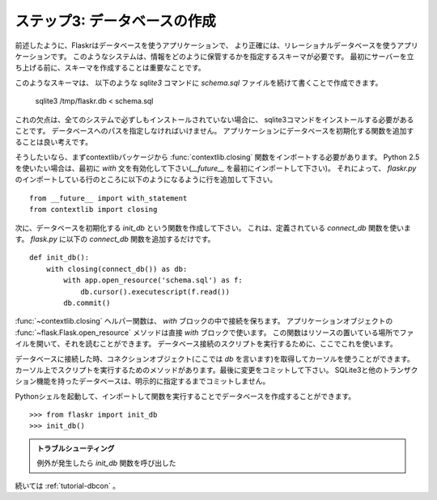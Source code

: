 .. _tutorial-dbinit:

ステップ3: データベースの作成
================================

.. Step 3: Creating The Database
   =============================

.. Flaskr is a database powered application as outlined earlier, and more
   precisely, an application powered by a relational database system.  Such
   systems need a schema that tells them how to store that information. So
   before starting the server for the first time it's important to create
   that schema.

前述したように、Flaskrはデータベースを使うアプリケーションで、
より正確には、リレーショナルデータベースを使うアプリケーションです。
このようなシステムは、情報をどのように保管するかを指定するスキーマが必要です。
最初にサーバーを立ち上げる前に、スキーマを作成することは重要なことです。

.. Such a schema can be created by piping the `schema.sql` file into the
   `sqlite3` command as follows::

このようなスキーマは、
以下のような `sqlite3` コマンドに `schema.sql` ファイルを続けて書くことで作成できます。

    sqlite3 /tmp/flaskr.db < schema.sql

.. The downside of this is that it requires the sqlite3 command to be
   installed which is not necessarily the case on every system.  Also one has
   to provide the path to the database there which leaves some place for
   errors.  It's a good idea to add a function that initializes the database
   for you to the application.

これの欠点は、全てのシステムで必ずしもインストールされていない場合に、
sqlite3コマンドをインストールする必要があることです。
データベースへのパスを指定しなければいけません。
アプリケーションにデータベースを初期化する関数を追加することは良い考えです。

.. If you want to do that, you first have to import the
   :func:`contextlib.closing` function from the contextlib package.  If you
   want to use Python 2.5 it's also necessary to enable the `with` statement
   first (`__future__` imports must be the very first import). Accordingly,
   add the following lines to your existing imports in `flaskr.py`::

そうしたいなら、まずcontextlibパッケージから :func:`contextlib.closing` 関数をインポートする必要があります。
Python 2.5 を使いたい場合は、最初に `with` 文を有効化して下さい(`__future__` を最初にインポートして下さい)。
それによって、 `flaskr.py` のインポートしている行のところに以下のようになるように行を追加して下さい。 ::

    from __future__ import with_statement
    from contextlib import closing

.. Next we can create a function called `init_db` that initializes the
   database.  For this we can use the `connect_db` function we defined
   earlier.  Just add that function below the `connect_db` function in
   `flask.py`::

次に、データベースを初期化する `init_db` という関数を作成して下さい。
これは、定義されている `connect_db` 関数を使います。
`flask.py` に以下の `connect_db` 関数を追加するだけです。 ::

    def init_db():
        with closing(connect_db()) as db:
            with app.open_resource('schema.sql') as f:
                db.cursor().executescript(f.read())
            db.commit()

.. The :func:`~contextlib.closing` helper function allows us to keep a
   connection open for the duration of the `with` block.  The
   :func:`~flask.Flask.open_resource` method of the application object
   supports that functionality out of the box, so it can be used in the
   `with` block directly.  This function opens a file from the resource
   location (your `flaskr` folder) and allows you to read from it.  We are
   using this here to execute a script on the database connection.

:func:`~contextlib.closing` ヘルパー関数は、 `with` ブロックの中で接続を保ちます。
アプリケーションオブジェクトの :func:`~flask.Flask.open_resource` メソッドは直接 `with` ブロックで使います。
この関数はリソースの置いている場所でファイルを開いて、それを読むことができます。
データベース接続のスクリプトを実行するために、ここでこれを使います。

.. When we connect to a database we get a connection object (here called
   `db`) that can give us a cursor.  On that cursor there is a method to
   execute a complete script.  Finally we only have to commit the changes.
   SQLite 3 and other transactional databases will not commit unless you
   explicitly tell it to.

データベースに接続した時、コネクションオブジェクト(ここでは `db` を言います)を取得してカーソルを使うことができます。
カーソル上でスクリプトを実行するためのメソッドがあります。最後に変更をコミットして下さい。
SQLite3と他のトランザクション機能を持ったデータベースは、明示的に指定するまでコミットしません。

.. Now it is possible to create a database by starting up a Python shell and
   importing and calling that function::

Pythonシェルを起動して、インポートして関数を実行することでデータベースを作成することができます。 ::

>>> from flaskr import init_db
>>> init_db()

.. Troubleshooting

   If you get an exception later that a table cannot be found check that
   you did call the `init_db` function and that your table names are
   correct (singular vs. plural for example).

.. admonition:: トラブルシューティング

   例外が発生したら `init_db` 関数を呼び出した

.. Continue with :ref:`tutorial-dbcon`

続いては :ref:`tutorial-dbcon` 。
